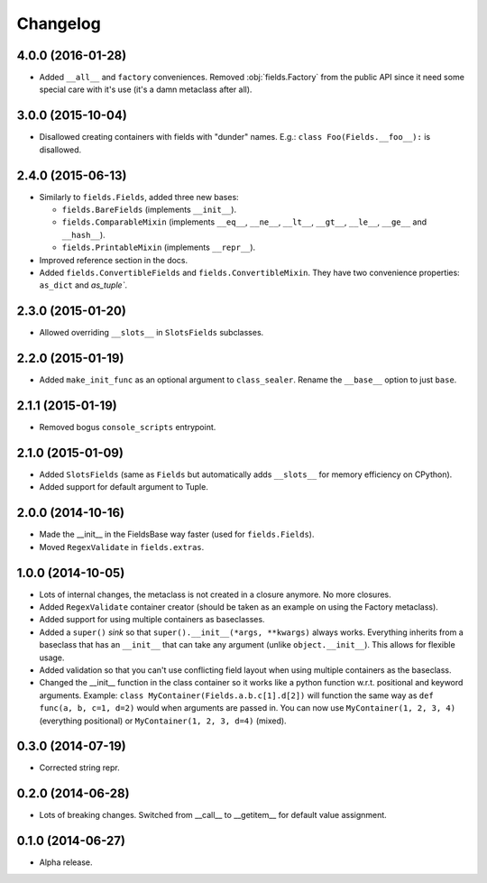 
Changelog
=========

4.0.0 (2016-01-28)
------------------

* Added ``__all__`` and ``factory`` conveniences. Removed :obj:`fields.Factory` from the public API since it need some special
  care with it's use (it's a damn metaclass after all).

3.0.0 (2015-10-04)
------------------

* Disallowed creating containers with fields with "dunder" names. E.g.: ``class Foo(Fields.__foo__):`` is disallowed.

2.4.0 (2015-06-13)
------------------

* Similarly to ``fields.Fields``, added three new bases:

  * ``fields.BareFields`` (implements ``__init__``).
  * ``fields.ComparableMixin`` (implements ``__eq__``, ``__ne__``, ``__lt__``, ``__gt__``, ``__le__``, ``__ge__`` and ``__hash__``).
  * ``fields.PrintableMixin`` (implements ``__repr__``).

* Improved reference section in the docs.
* Added ``fields.ConvertibleFields`` and ``fields.ConvertibleMixin``. They have two convenience properties: ``as_dict`` and `as_tuple``.

2.3.0 (2015-01-20)
------------------

* Allowed overriding ``__slots__`` in ``SlotsFields`` subclasses.

2.2.0 (2015-01-19)
------------------

* Added ``make_init_func`` as an optional argument to ``class_sealer``. Rename the ``__base__`` option to just ``base``.

2.1.1 (2015-01-19)
------------------

* Removed bogus ``console_scripts`` entrypoint.

2.1.0 (2015-01-09)
------------------

* Added ``SlotsFields`` (same as ``Fields`` but automatically adds ``__slots__`` for memory efficiency on CPython).
* Added support for default argument to Tuple.

2.0.0 (2014-10-16)
------------------

* Made the __init__ in the FieldsBase way faster (used for ``fields.Fields``).
* Moved ``RegexValidate`` in ``fields.extras``.

1.0.0 (2014-10-05)
------------------

* Lots of internal changes, the metaclass is not created in a closure anymore. No more closures.
* Added ``RegexValidate`` container creator (should be taken as an example on using the Factory metaclass).
* Added support for using multiple containers as baseclasses.
* Added a ``super()`` `sink` so that ``super().__init__(*args, **kwargs)`` always works. Everything inherits from a
  baseclass that has an ``__init__`` that can take any argument (unlike ``object.__init__``). This allows for flexible
  usage.
* Added validation so that you can't use conflicting field layout when using multiple containers as the baseclass.
* Changed the __init__ function in the class container so it works like a python function w.r.t. positional and keyword
  arguments. Example: ``class MyContainer(Fields.a.b.c[1].d[2])`` will function the same way as ``def func(a, b, c=1,
  d=2)`` would when arguments are passed in. You can now use ``MyContainer(1, 2, 3, 4)`` (everything positional) or
  ``MyContainer(1, 2, 3, d=4)`` (mixed).

0.3.0 (2014-07-19)
------------------

* Corrected string repr.

0.2.0 (2014-06-28)
------------------

* Lots of breaking changes. Switched from __call__ to __getitem__ for default value assignment.

0.1.0 (2014-06-27)
------------------

* Alpha release.
